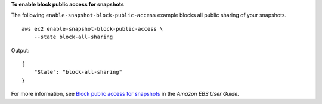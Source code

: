 **To enable block public access for snapshots**

The following ``enable-snapshot-block-public-access`` example blocks all public sharing of your snapshots. ::

    aws ec2 enable-snapshot-block-public-access \
        --state block-all-sharing

Output::

    {
        "State": "block-all-sharing"
    }

For more information, see `Block public access for snapshots <https://docs.aws.amazon.com/ebs/latest/userguide/block-public-access-snapshots.html>`__ in the *Amazon EBS User Guide*.
